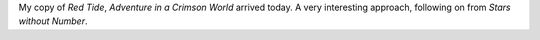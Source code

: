 .. title: Red Tide: Adventure in a Crimson World
.. slug: red-tide-adventure-in-a-crimson-world
.. date: 2011-10-01 23:57:17 UTC-05:00
.. tags: rpg,fantasy,labyrinth lord,sine nomine publishing
.. category: gaming
.. link: 
.. description: 
.. type: text


.. role:: subtitle(title-reference)

My copy of `Red Tide`, `Adventure in a Crimson World`:subtitle:
arrived today.  A very interesting approach, following on from `Stars
without Number`.
